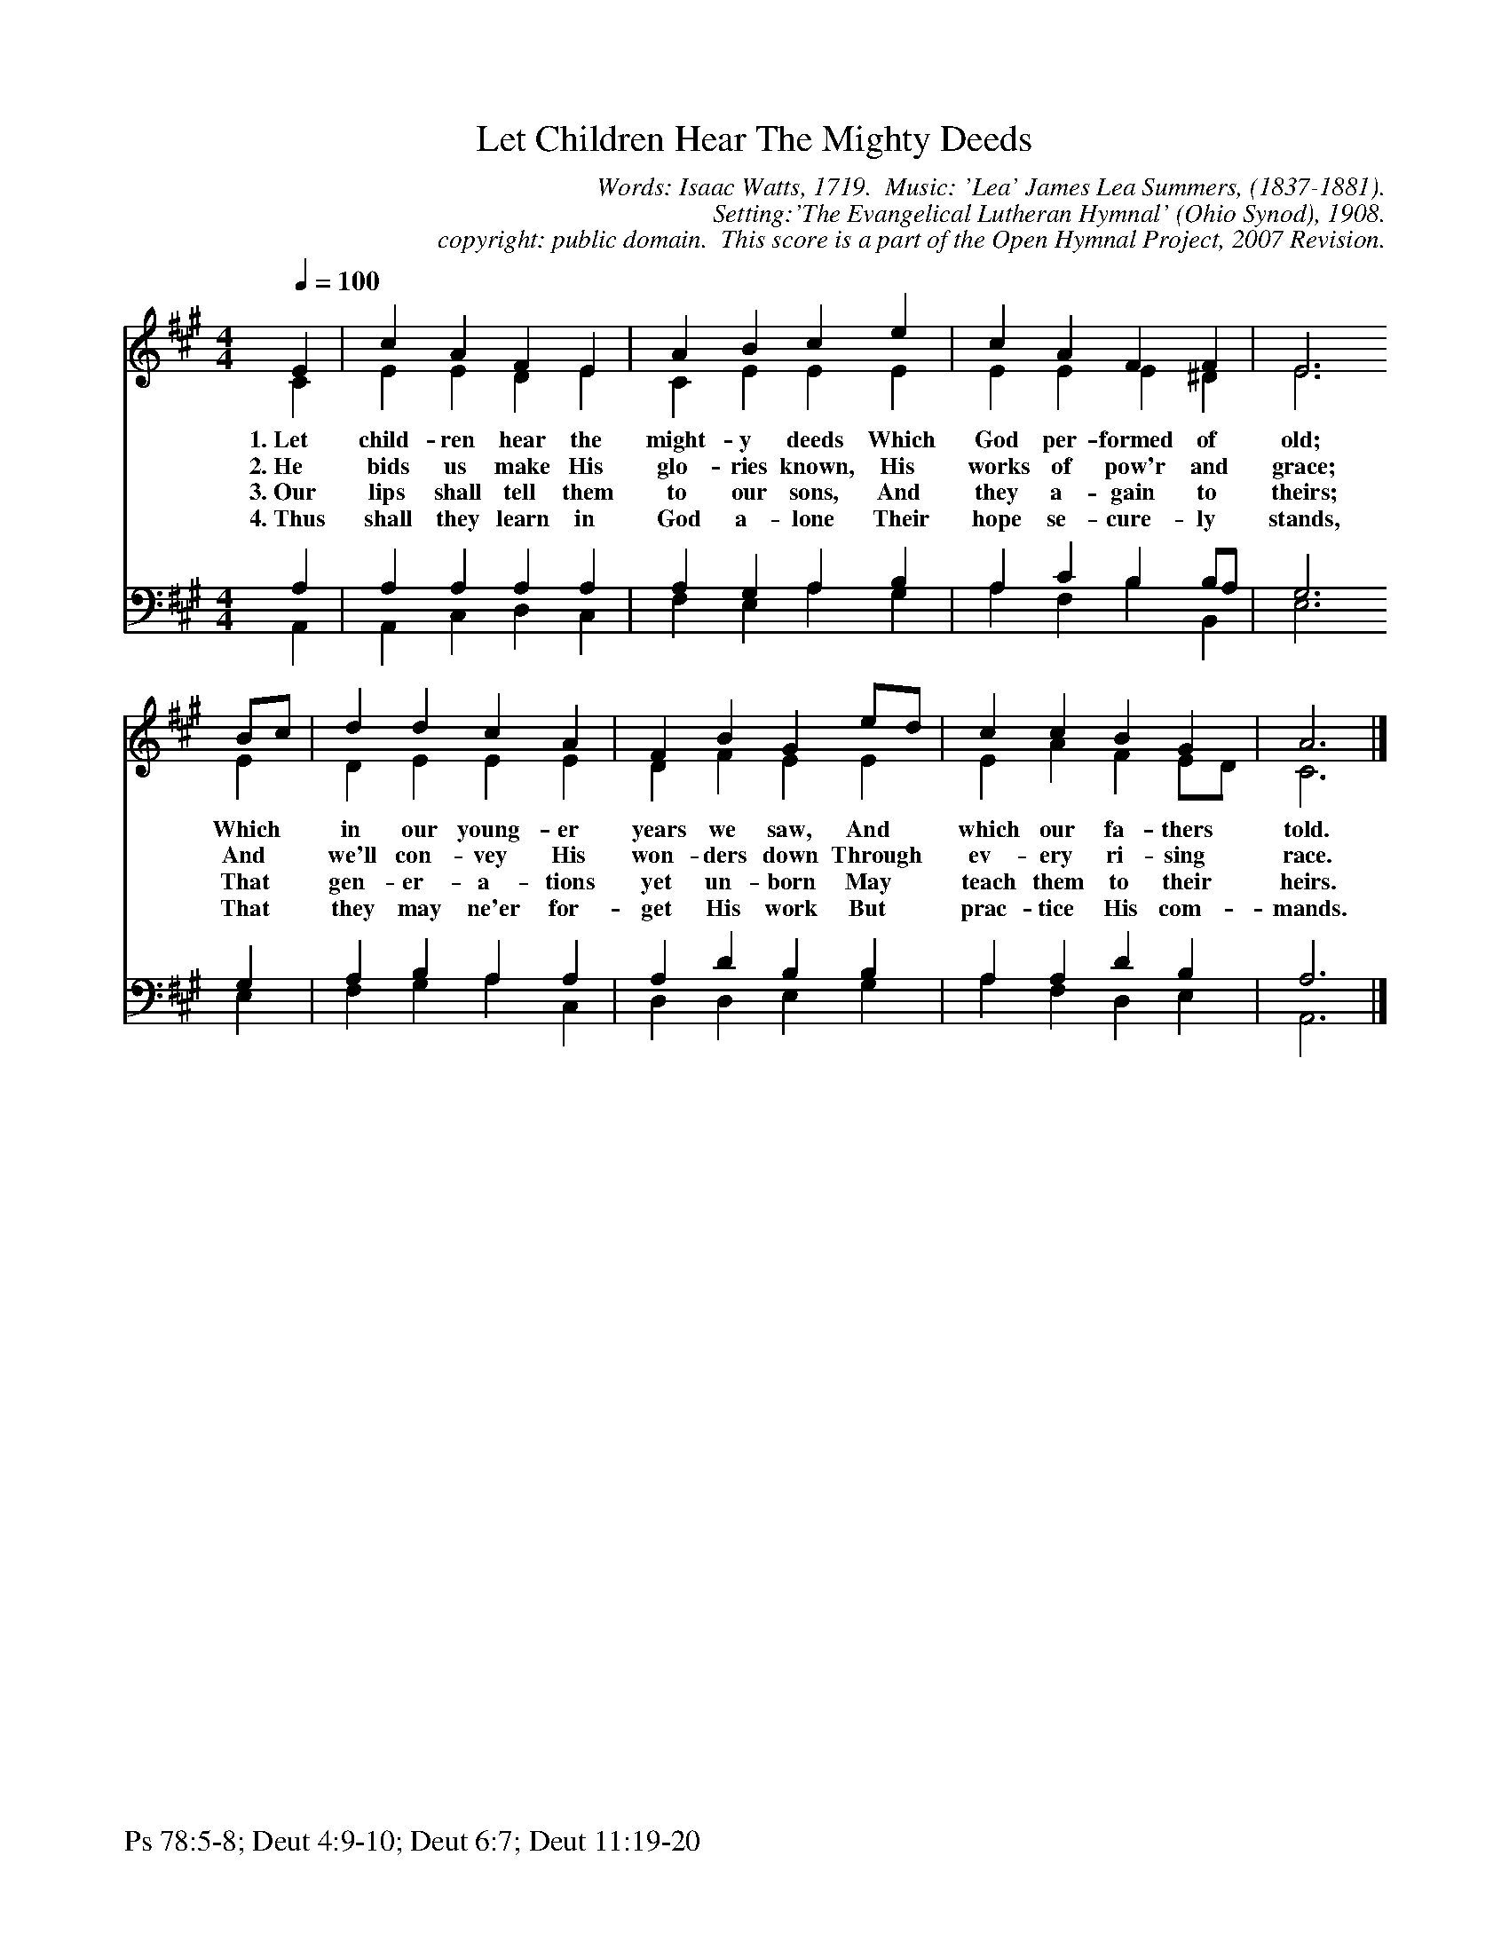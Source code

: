 %%%%%%%%%%%%%%%%%%%%%%%%%%%%%%%%%%%%
% 
% This file is a part of the Open Hymnal Project to create a free, 
% public domain, downloadable database of Christian hymns, spiritual 
% songs, and prelude/postlude music.  This music is to be distributed 
% as complete scores (words and music), using all accompaniment parts, 
% in formats that are easily accessible on most computer OS's and which
% can be freely modified by anyone.  The current format of choice is the 
% "ABC Plus" format, favored by folk music distributors on the internet.
% All scores will also be converted into pdf, MIDI, and mp3 formats.
% Some advanced features of ABC Plus are used, and for accurate 
% translation to a printed score, please consider using "abcm2ps" 
% version 4.10 or later.  I am doing my best to create a final product
% that is "Hymnal-quality", and could feasibly be used as the basis for
% a printed church hymnal.
%
% The maintainer of the Open Hymnal Project is Brian J. Dumont
% (bdumont at ameritech dot net).  I have gone through serious efforts 
% to make sure that no copyrighted material makes it into this database.
% If I am in error, please inform me as soon as possible.
%
% This entire effort has used only free software, and I am indebted to 
% the efforts of many other individuals, including the authors of
% the various ABC and ABC Plus software, the authors of "noteedit"
% where the initial layouts are done, and the maintainers of the 
% "CyberHymnal" on the web from where most of the lyrics come.
% Undoubtedly, I am also indebted to all of the great Christians who 
% wrote these hymns.
%
% This database comes with no guarantees whatsoever.
%
% I would love to get email from anyone who uses the Open Hymnal, and
% I will take requests for hymns to add.  My decision of whether to 
% add a hymn will be based on these criteria (in the following order):
% 1) It must be in the public domain
% 2) It must be a Christian piece
% 3) Whether I have access to a printed copy of the music (surprisingly,
%    a MIDI file is usually a terrible source)
% 4) Whether I like the hymn :)
%
% If you would like to contribute to the Open Hymnal Project, please 
% send an email to me, I would love the help!  PLEASE EMAIL ME IF YOU 
% FIND ANY MISTAKES, no matter how small.  I want to ensure that every 
% slur, stem, hyphenation, and punctuation mark is correct; and I'm sure 
% that there must be mistakes right now.
%
% Open Hymnal Project, 2006 Edition
%
%%%%%%%%%%%%%%%%%%%%%%%%%%%%%%%%%%%%

% PAGE LAYOUT
%
%%pagewidth	21.6000cm
%%pageheight	27.9000cm
%%scale		0.750000
%%staffsep	1.60000cm
%%exprabove	false
%%measurebox	false
%%footer "Ps 78:5-8; Deut 4:9-10; Deut 6:7; Deut 11:19-20		"
%
X: 1
T: Let Children Hear The Mighty Deeds
C: Words: Isaac Watts, 1719.  Music: 'Lea' James Lea Summers, (1837-1881).  
C: Setting:'The Evangelical Lutheran Hymnal' (Ohio Synod), 1908.
C: copyright: public domain.  This score is a part of the Open Hymnal Project, 2007 Revision.
S: Music source: 'The Evangelical Lutheran Hymnal' (Ohio Synod), 1908 Hymn 202.
M: 4/4 % time signature
L: 1/4 % default length
%%staves (S1V1 S1V2) | (S2V1 S2V2) 
V: S1V1 clef=treble 
V: S1V2 
V: S2V1 clef=bass 
V: S2V2 
K: A % key signature
%
%%MIDI program 1 0 % Piano 1
%%MIDI program 2 0 % Piano 1
%%MIDI program 3 0 % Piano 1
%%MIDI program 4 0 % Piano 1
%
% 1
[V: S1V1] [Q:1/4=100] E | c A F E | A B c e | c A F F | E3
w: 1.~Let child- ren hear the might- y deeds Which God per- formed of old; 
w: 2.~He bids us make His glo- ries known, His works of pow'r and grace; 
w: 3.~Our lips shall tell them to our sons, And they a- gain to theirs; 
w: 4.~Thus shall they learn in God a- lone Their hope se- cure- ly stands, 
[V: S1V2]  C | E E D E | C E E E | E E E ^D | E3
[V: S2V1]  A, | A, A, A, A, | A, G, A, B, | A, C B, B,/A,/ | G,3
[V: S2V2]  A,, | A,, C, D, C, | F, E, A, G, | A, F, B, B,, | E,3
% 5
[V: S1V1]  B/c/ | d d c A | F B G e/d/ | c c B G | A3 |]
w: Which * in our young- er years we saw, And * which our fa- thers told. 
w: And * we'll con- vey His won- ders down Through * ev- ery ri- sing race. 
w: That * gen- er- a- tions yet un- born May * teach them to their heirs. 
w: That * they may ne'er for- get His work But * prac- tice His com- mands. 
[V: S1V2]  E | D E E E | D F E E | E A F E/D/ | C3 |]
[V: S2V1]  G, | A, B, A, A, | A, D B, B, | A, A, D B, | A,3 |]
[V: S2V2]  E, | F, G, A, C, | D, D, E, G, | A, F, D, E, | A,,3 |]
% 11
